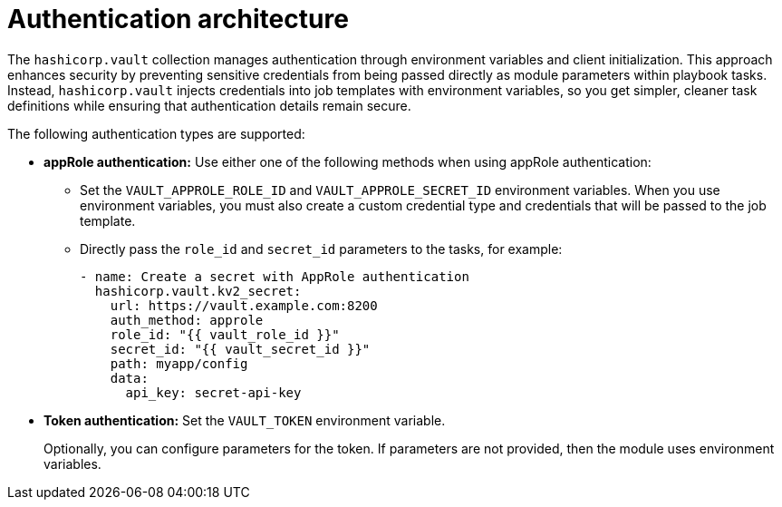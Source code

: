 :_mod-docs-content-type: CONCEPT

[id="vault-auth-architecture"]

= Authentication architecture

[role="_abstract"]

The `hashicorp.vault` collection manages authentication through environment variables and client initialization. This approach enhances security by preventing sensitive credentials from being passed directly as module parameters within playbook tasks. Instead, `hashicorp.vault` injects credentials into job templates with environment variables, so you get simpler, cleaner task definitions while ensuring that authentication details remain secure.

The following authentication types are supported:

* **appRole authentication:** Use either one of the following methods when using appRole authentication:

** Set the `VAULT_APPROLE_ROLE_ID` and `VAULT_APPROLE_SECRET_ID` environment variables. When you use environment variables, you must also create a custom credential type and credentials that will be passed to the job template.

** Directly pass the `role_id` and `secret_id` parameters to the tasks, for example:
+
----
- name: Create a secret with AppRole authentication
  hashicorp.vault.kv2_secret:
    url: https://vault.example.com:8200
    auth_method: approle
    role_id: "{{ vault_role_id }}"
    secret_id: "{{ vault_secret_id }}"
    path: myapp/config
    data:
      api_key: secret-api-key
----

* **Token authentication:** Set the `VAULT_TOKEN` environment variable. 
+
Optionally, you can configure parameters for the token. If parameters are not provided, then the module uses environment variables.

